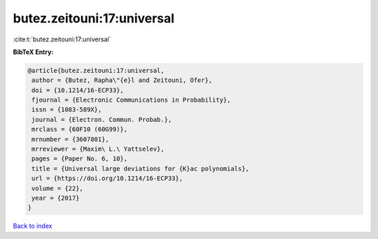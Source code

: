 butez.zeitouni:17:universal
===========================

:cite:t:`butez.zeitouni:17:universal`

**BibTeX Entry:**

.. code-block:: bibtex

   @article{butez.zeitouni:17:universal,
    author = {Butez, Rapha\"{e}l and Zeitouni, Ofer},
    doi = {10.1214/16-ECP33},
    fjournal = {Electronic Communications in Probability},
    issn = {1083-589X},
    journal = {Electron. Commun. Probab.},
    mrclass = {60F10 (60G99)},
    mrnumber = {3607801},
    mrreviewer = {Maxim\ L.\ Yattselev},
    pages = {Paper No. 6, 10},
    title = {Universal large deviations for {K}ac polynomials},
    url = {https://doi.org/10.1214/16-ECP33},
    volume = {22},
    year = {2017}
   }

`Back to index <../By-Cite-Keys.rst>`_

